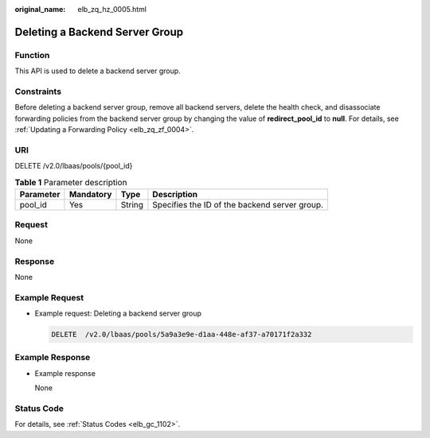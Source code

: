 :original_name: elb_zq_hz_0005.html

.. _elb_zq_hz_0005:

Deleting a Backend Server Group
===============================

Function
--------

This API is used to delete a backend server group.

Constraints
-----------

Before deleting a backend server group, remove all backend servers, delete the health check, and disassociate forwarding policies from the backend server group by changing the value of **redirect_pool_id** to **null**. For details, see :ref:`Updating a Forwarding Policy <elb_zq_zf_0004>`.

URI
---

DELETE /v2.0/lbaas/pools/{pool_id}

.. table:: **Table 1** Parameter description

   ========= ========= ====== =============================================
   Parameter Mandatory Type   Description
   ========= ========= ====== =============================================
   pool_id   Yes       String Specifies the ID of the backend server group.
   ========= ========= ====== =============================================

Request
-------

None

Response
--------

None

Example Request
---------------

-  Example request: Deleting a backend server group

   .. code-block:: text

      DELETE  /v2.0/lbaas/pools/5a9a3e9e-d1aa-448e-af37-a70171f2a332

Example Response
----------------

-  Example response

   None

Status Code
-----------

For details, see :ref:`Status Codes <elb_gc_1102>`.
